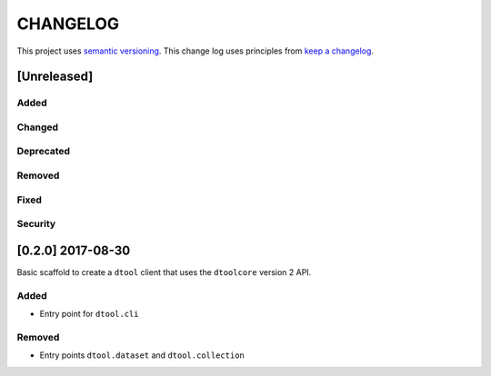 CHANGELOG
=========

This project uses `semantic versioning <http://semver.org/>`_.
This change log uses principles from `keep a changelog <http://keepachangelog.com/>`_.

[Unreleased]
------------

Added
^^^^^


Changed
^^^^^^^


Deprecated
^^^^^^^^^^


Removed
^^^^^^^


Fixed
^^^^^


Security
^^^^^^^^


[0.2.0] 2017-08-30
------------------

Basic scaffold to create a ``dtool`` client that uses the ``dtoolcore`` version
2 API.

Added
^^^^^

- Entry point for ``dtool.cli``

Removed
^^^^^^^

- Entry points ``dtool.dataset`` and ``dtool.collection``
